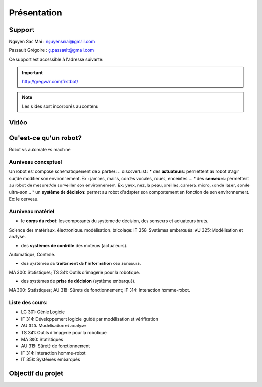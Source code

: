 .. slide:: middleSlide

Présentation
============

.. slide::

Support
-------
Nguyen Sao Mai : nguyensmai@gmail.com

Passault Grégoire : g.passault@gmail.com

Ce support est accessible à l'adresse suivante:

.. important::
    `http://gregwar.com/firstbot/ <http://gregwar.com/firstbot/>`_

.. note::

    Les slides sont incorporés au contenu

.. slide::

Vidéo
-----

.. center::
    .. youtube:: QNsnn63xhFU


.. slide::

Qu'est-ce qu'un robot?
------------------
.. discover::
Robot vs automate vs machine

.. slide::
Au niveau conceptuel
~~~~~~~
Un robot est composé schématiquement de 3 parties: 
.. discoverList::
* des **actuateurs**: permettent au robot d'agir sur/de modifier son environnement. Ex : jambes, mains, cordes vocales, roues, enceintes ...
* des **senseurs**: permettent au robot de mesurer/de surveiller son environnement. Ex: yeux, nez, la peau, oreilles, camera, micro, sonde laser, sonde ultra-son...
* un **système de décision**: permet au robot d'adapter son comportement en fonction de son environnement. Ex: le cerveau.   

.. slide::
Au niveau matériel
~~~~~~~
.. discoverList::
* le **corps du robot**:  les composants du système de décision, des senseurs et actuateurs bruts.

.. discover::
Science des matériaux, électronique, modélisation, bricolage; 
IT 358: Systèmes embarqués; 
AU 325: Modélisation et analyse.

.. discoverList::
* des **systèmes de contrôle** des moteurs (actuateurs).

.. discover::
Automatique, Contrôle.

.. discoverList::
* des systèmes de **traitement de l'information** des senseurs.

.. discover::
MA 300: Statistiques; 
TS 341: Outils d'imagerie pour la robotique.
 
.. discoverList::
* des systèmes de **prise de décision** (système embarqué).

.. discover::
MA 300: Statistiques; 
AU 318: Sûreté de fonctionnement; 
IF 314: Interaction homme-robot.
 
.. textOnly::
Liste des cours: 
~~~~~~~
.. textOnly::
* LC 301: Génie Logiciel
* IF 314: Développement logiciel guidé par modélisation et vérification
* AU 325: Modélisation et analyse
* TS 341: Outils d'imagerie pour la robotique
* MA 300: Statistiques
* AU 318: Sûreté de fonctionnement
* IF 314: Interaction homme-robot
* IT 358: Systèmes embarqués


.. slide::
Objectif du projet
------------------

.. textOnly::

    **FirstBot** est un projet consistant à créer son propre robot, et
    par la même occasion apprendre:

.. slideOnly::
    des bases de robotique et de l'embarqué

.. discoverList::
    * le contrôle des **actuateurs** du robot:
     Comment piloter un moteur?
     Comment programmer des petits micro-contrôleurs? En l'occurence
      on utilisera dans ce projet une carte compatible `Arduino <http://arduino.cc>`_

    * le système de **décision** (intelligence artificielle) du robot:
     Comment utiliser un système embarqué? En l'occurence
      on utilisera dans ce projet une
      `Raspberry pi <http://www.raspberrypi.org/>`_
    * l'exploitation des **senseurs** du robot:
     Comment faire de l'analyse d'image? En l'occurence
      on utilisera dans ce projet `OpenCV <http://opencv.org/>`_

.. discover::
    .. important::
        Mais surtout, comment faire fonctionner tout ensemble et coordonner
        le robot?




